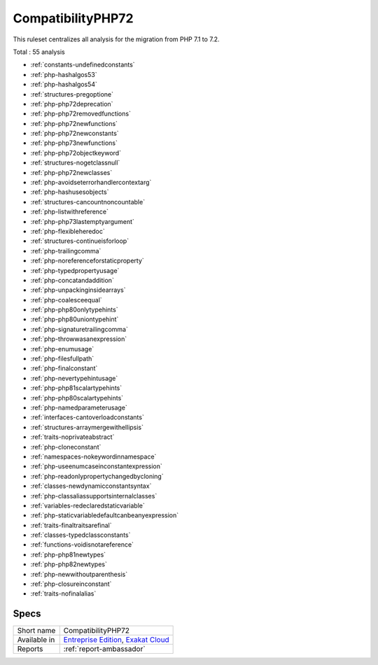 .. _ruleset-compatibilityphp72:

CompatibilityPHP72
++++++++++++++++++

.. meta::
	:description:
		CompatibilityPHP72: List features that are incompatible with PHP 7.2..
	:twitter:card: summary_large_image
	:twitter:site: @exakat
	:twitter:title: CompatibilityPHP72
	:twitter:description: CompatibilityPHP72: List features that are incompatible with PHP 7.2.
	:twitter:creator: @exakat
	:twitter:image:src: https://www.exakat.io/wp-content/uploads/2020/06/logo-exakat.png
	:og:image: https://www.exakat.io/wp-content/uploads/2020/06/logo-exakat.png
	:og:title: CompatibilityPHP72
	:og:type: article
	:og:description: List features that are incompatible with PHP 7.2.
	:og:url: https://exakat.readthedocs.io/en/latest/Rulesets/CompatibilityPHP72.html
	:og:locale: en

This ruleset centralizes all analysis for the migration from PHP 7.1 to 7.2.

Total : 55 analysis

* :ref:`constants-undefinedconstants`
* :ref:`php-hashalgos53`
* :ref:`php-hashalgos54`
* :ref:`structures-pregoptione`
* :ref:`php-php72deprecation`
* :ref:`php-php72removedfunctions`
* :ref:`php-php72newfunctions`
* :ref:`php-php72newconstants`
* :ref:`php-php73newfunctions`
* :ref:`php-php72objectkeyword`
* :ref:`structures-nogetclassnull`
* :ref:`php-php72newclasses`
* :ref:`php-avoidseterrorhandlercontextarg`
* :ref:`php-hashusesobjects`
* :ref:`structures-cancountnoncountable`
* :ref:`php-listwithreference`
* :ref:`php-php73lastemptyargument`
* :ref:`php-flexibleheredoc`
* :ref:`structures-continueisforloop`
* :ref:`php-trailingcomma`
* :ref:`php-noreferenceforstaticproperty`
* :ref:`php-typedpropertyusage`
* :ref:`php-concatandaddition`
* :ref:`php-unpackinginsidearrays`
* :ref:`php-coalesceequal`
* :ref:`php-php80onlytypehints`
* :ref:`php-php80uniontypehint`
* :ref:`php-signaturetrailingcomma`
* :ref:`php-throwwasanexpression`
* :ref:`php-enumusage`
* :ref:`php-filesfullpath`
* :ref:`php-finalconstant`
* :ref:`php-nevertypehintusage`
* :ref:`php-php81scalartypehints`
* :ref:`php-php80scalartypehints`
* :ref:`php-namedparameterusage`
* :ref:`interfaces-cantoverloadconstants`
* :ref:`structures-arraymergewithellipsis`
* :ref:`traits-noprivateabstract`
* :ref:`php-cloneconstant`
* :ref:`namespaces-nokeywordinnamespace`
* :ref:`php-useenumcaseinconstantexpression`
* :ref:`php-readonlypropertychangedbycloning`
* :ref:`classes-newdynamicconstantsyntax`
* :ref:`php-classaliassupportsinternalclasses`
* :ref:`variables-redeclaredstaticvariable`
* :ref:`php-staticvariabledefaultcanbeanyexpression`
* :ref:`traits-finaltraitsarefinal`
* :ref:`classes-typedclassconstants`
* :ref:`functions-voidisnotareference`
* :ref:`php-php81newtypes`
* :ref:`php-php82newtypes`
* :ref:`php-newwithoutparenthesis`
* :ref:`php-closureinconstant`
* :ref:`traits-nofinalalias`

Specs
_____

+--------------+-------------------------------------------------------------------------------------------------------------------------+
| Short name   | CompatibilityPHP72                                                                                                      |
+--------------+-------------------------------------------------------------------------------------------------------------------------+
| Available in | `Entreprise Edition <https://www.exakat.io/entreprise-edition>`_, `Exakat Cloud <https://www.exakat.io/exakat-cloud/>`_ |
+--------------+-------------------------------------------------------------------------------------------------------------------------+
| Reports      | :ref:`report-ambassador`                                                                                                |
+--------------+-------------------------------------------------------------------------------------------------------------------------+



